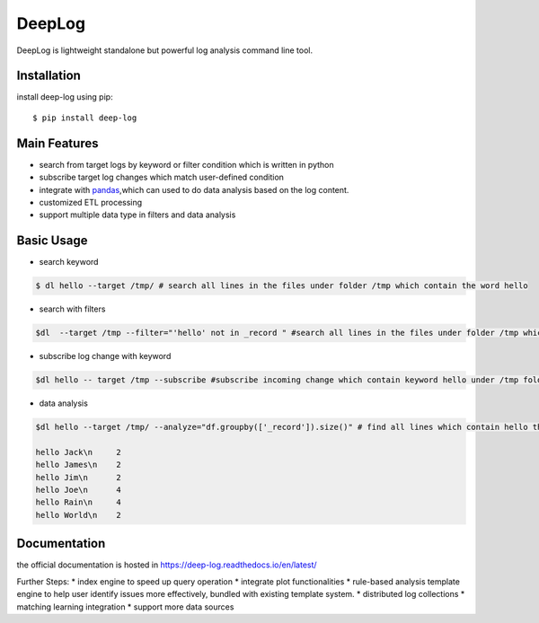 ======================
DeepLog
======================
.. image:: https://img.shields.io/pypi/v/deep-log.svg?style=flat
      :target: https://pypi.python.org/pypi/deep-log

.. image:: https://readthedocs.org/projects/deep-log/badge/?version=latest
    :target: http://deep-log.readthedocs.io/en/latest/?badge=latest
    :alt: Documentation Status

DeepLog is lightweight standalone but powerful log analysis command line tool. 

Installation
--------------------

install deep-log using pip::

    $ pip install deep-log

Main Features
--------------------

* search from target logs by keyword or filter condition which is written in python
* subscribe target log changes which match user-defined condition
* integrate with `pandas`_,which can used to do data analysis based on the log content.
* customized ETL processing
* support multiple data type in filters and data analysis

.. _pandas: https://pandas.pydata.org/

Basic Usage
--------------------
* search keyword

.. code-block:: text

    $ dl hello --target /tmp/ # search all lines in the files under folder /tmp which contain the word hello

* search with filters

.. code-block:: text

    $dl  --target /tmp --filter="'hello' not in _record " #search all lines in the files under folder /tmp which not contain the word hello

* subscribe log change with keyword

.. code-block:: text

    $dl hello -- target /tmp --subscribe #subscribe incoming change which contain keyword hello under /tmp folder

* data analysis

.. code-block:: text

    $dl hello --target /tmp/ --analyze="df.groupby(['_record']).size()" # find all lines which contain hello then groupby by line content

    hello Jack\n     2
    hello James\n    2
    hello Jim\n      2
    hello Joe\n      4
    hello Rain\n     4
    hello World\n    2


Documentation
--------------------
the official documentation is hosted in https://deep-log.readthedocs.io/en/latest/


Further Steps:
* index engine to speed up query operation
* integrate plot functionalities
* rule-based analysis template engine to help user identify issues more effectively, bundled with existing template system.
* distributed log collections
* matching learning integration
* support more data sources

















